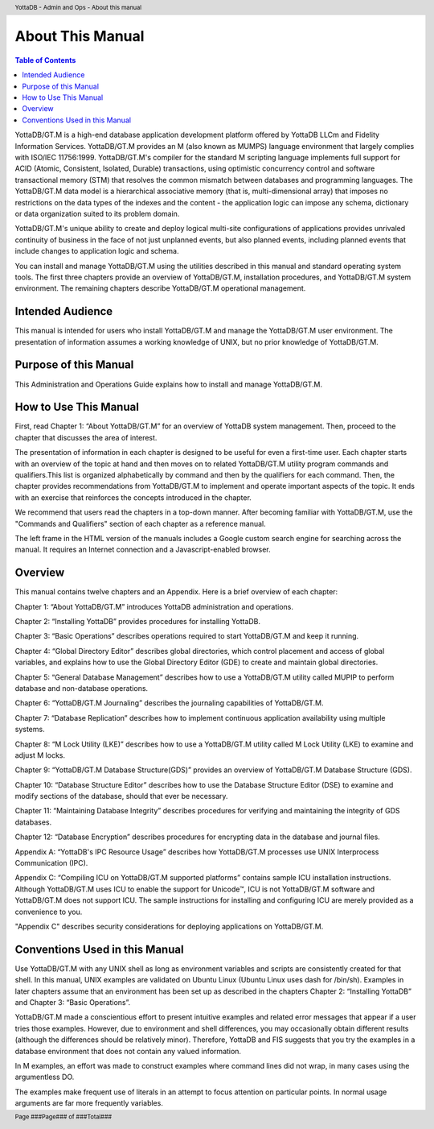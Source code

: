 .. header::
   YottaDB - Admin and Ops - About this manual

.. footer::
   Page ###Page### of ###Total###

.. index::
    About this Manual

========================
 About This Manual
========================

.. contents:: Table of Contents

YottaDB/GT.M is a high-end database application development platform offered by YottaDB LLCm and Fidelity Information Services. YottaDB/GT.M provides an M (also known as MUMPS) language environment that largely complies with ISO/IEC 11756:1999. YottaDB/GT.M's compiler for the standard M scripting language implements full support for ACID (Atomic, Consistent, Isolated, Durable) transactions, using optimistic concurrency control and software transactional memory (STM) that resolves the common mismatch between databases and programming languages. The YottaDB/GT.M data model is a hierarchical associative memory (that is, multi-dimensional array) that imposes no restrictions on the data types of the indexes and the content - the application logic can impose any schema, dictionary or data organization suited to its problem domain.

YottaDB/GT.M's unique ability to create and deploy logical multi-site configurations of applications provides unrivaled continuity of business in the face of not just unplanned events, but also planned events, including planned events that include changes to application logic and schema.

You can install and manage YottaDB/GT.M using the utilities described in this manual and standard operating system tools. The first three chapters provide an overview of YottaDB/GT.M, installation procedures, and YottaDB/GT.M system environment. The remaining chapters describe YottaDB/GT.M operational management.

-----------------
Intended Audience
-----------------

This manual is intended for users who install YottaDB/GT.M and manage the YottaDB/GT.M user environment. The presentation of information assumes a working knowledge of UNIX, but no prior knowledge of YottaDB/GT.M.

----------------------
Purpose of this Manual
----------------------

This Administration and Operations Guide explains how to install and manage YottaDB/GT.M.

-----------------------
How to Use This Manual
-----------------------

First, read Chapter 1: “About YottaDB/GT.M” for an overview of YottaDB system management. Then, proceed to the chapter that discusses the area of interest.

The presentation of information in each chapter is designed to be useful for even a first-time user. Each chapter starts with an overview of the topic at hand and then moves on to related YottaDB/GT.M utility program commands and qualifiers.This list is organized alphabetically by command and then by the qualifiers for each command. Then, the chapter provides recommendations from YottaDB/GT.M to implement and operate important aspects of the topic. It ends with an exercise that reinforces the concepts introduced in the chapter.

We recommend that users read the chapters in a top-down manner. After becoming familiar with YottaDB/GT.M, use the "Commands and Qualifiers" section of each chapter as a reference manual.

The left frame in the HTML version of the manuals includes a Google custom search engine for searching across the manual. It requires an Internet connection and a Javascript-enabled browser.

--------
Overview
--------

This manual contains twelve chapters and an Appendix. Here is a brief overview of each chapter:

Chapter 1: “About YottaDB/GT.M” introduces YottaDB administration and operations.

Chapter 2: “Installing YottaDB” provides procedures for installing YottaDB.

Chapter 3: “Basic Operations” describes operations required to start YottaDB/GT.M and keep it running.

Chapter 4: “Global Directory Editor” describes global directories, which control placement and access of global variables, and explains how to use the Global Directory Editor (GDE) to create and maintain global directories.

Chapter 5: “General Database Management” describes how to use a YottaDB/GT.M utility called MUPIP to perform database and non-database operations.

Chapter 6: “YottaDB/GT.M Journaling” describes the journaling capabilities of YottaDB/GT.M.

Chapter 7: “Database Replication” describes how to implement continuous application availability using multiple systems.

Chapter 8: “M Lock Utility (LKE)” describes how to use a YottaDB/GT.M utility called M Lock Utility (LKE) to examine and adjust M locks.

Chapter 9: “YottaDB/GT.M Database Structure(GDS)” provides an overview of YottaDB/GT.M Database Structure (GDS).

Chapter 10: “Database Structure Editor” describes how to use the Database Structure Editor (DSE) to examine and modify sections of the database, should that ever be necessary.

Chapter 11: “Maintaining Database Integrity” describes procedures for verifying and maintaining the integrity of GDS databases.

Chapter 12: “Database Encryption” describes procedures for encrypting data in the database and journal files.

Appendix A: “YottaDB's IPC Resource Usage” describes how YottaDB/GT.M processes use UNIX Interprocess Communication (IPC).

Appendix C: “Compiling ICU on YottaDB/GT.M supported platforms” contains sample ICU installation instructions. Although YottaDB/GT.M uses ICU to enable the support for Unicode™, ICU is not YottaDB/GT.M software and YottaDB/GT.M does not support ICU. The sample instructions for installing and configuring ICU are merely provided as a convenience to you.

"Appendix C" describes security considerations for deploying applications on YottaDB/GT.M.

-------------------------------
Conventions Used in this Manual
-------------------------------

Use YottaDB/GT.M with any UNIX shell as long as environment variables and scripts are consistently created for that shell. In this manual, UNIX examples are validated on Ubuntu Linux (Ubuntu Linux uses dash for /bin/sh). Examples in later chapters assume that an environment has been set up as described in the chapters Chapter 2: “Installing YottaDB” and Chapter 3: “Basic Operations”.

YottaDB/GT.M made a conscientious effort to present intuitive examples and related error messages that appear if a user tries those examples. However, due to environment and shell differences, you may occasionally obtain different results (although the differences should be relatively minor). Therefore, YottaDB and FIS suggests that you try the examples in a database environment that does not contain any valued information.

In M examples, an effort was made to construct examples where command lines did not wrap, in many cases using the argumentless DO.

The examples make frequent use of literals in an attempt to focus attention on particular points. In normal usage arguments are far more frequently variables.


